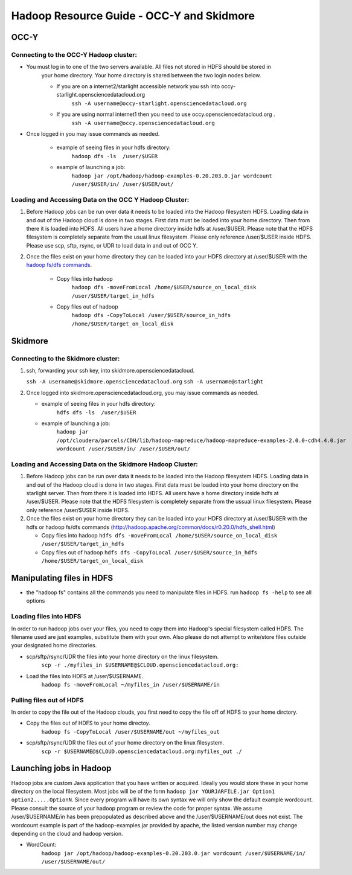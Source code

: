 Hadoop Resource Guide - OCC-Y and Skidmore
============================================

.. _hadoop:

OCC-Y
-----

Connecting to the OCC-Y Hadoop cluster:
^^^^^^^^^^^^^^^^^^^^^^^^^^^^^^^^^^^^^^^

*  You must log in to one of the two servers available.  All files not stored in HDFS should be stored in 
	your home directory.  Your home directory is shared between the two login nodes below.

	*  If you are on a internet2/starlight accessible network you ssh into occy-starlight.opensciencedatacloud.org
		``ssh -A username@occy-starlight.opensciencedatacloud.org``
	*  If you are using normal internet1 then you need to use  occy.opensciencedatacloud.org .
		``ssh -A username@occy.opensciencedatacloud.org``
 
*  Once logged in you may issue commands as needed. 

	*  example of seeing files in your hdfs directory:
		``hadoop dfs -ls  /user/$USER``
	*  example of launching a job:
		``hadoop jar /opt/hadoop/hadoop-examples-0.20.203.0.jar wordcount /user/$USER/in/ /user/$USER/out/``



Loading and Accessing Data on the OCC Y Hadoop Cluster:
^^^^^^^^^^^^^^^^^^^^^^^^^^^^^^^^^^^^^^^^^^^^^^^^^^^^^^^

#. Before Hadoop jobs can be run over data it needs to be loaded into the Hadoop filesystem HDFS. Loading data in 
   and out of the Hadoop cloud is done in two stages.  First data must be loaded into your home directory.  Then from 
   there it is loaded into HDFS.  All users have a home directory inside hdfs at /user/$USER.  Please note that the 
   HDFS filesystem is completely separate from the usual linux filesystem.  Please only reference /user/$USER inside 
   HDFS.  Please use scp, sftp, rsync, or UDR to load data in and out of OCC Y.			

#. Once the files exist on your home directory they can be loaded into your HDFS directory  at /user/$USER with 
   the `hadoop fs/dfs commands <http://hadoop.apache.org/common/docs/r0.20.0/hdfs_shell.html>`_.

	* Copy files into hadoop 
		``hadoop dfs -moveFromLocal /home/$USER/source_on_local_disk /user/$USER/target_in_hdfs``
	* Copy files out of hadoop
		``hadoop dfs -CopyToLocal /user/$USER/source_in_hdfs /home/$USER/target_on_local_disk``


Skidmore
--------

Connecting to the Skidmore cluster:
^^^^^^^^^^^^^^^^^^^^^^^^^^^^^^^^^^^^^^^

1.	ssh, forwarding your ssh key, into skidmore.opensciencedatacloud.
 
	``ssh -A username@skidmore.opensciencedatacloud.org`` 
	``ssh -A username@starlight``

2.	Once logged into skidmore.opensciencedatacloud.org, you may issue commands as needed. 

	* example of seeing files in your hdfs directory:
		``hdfs dfs -ls  /user/$USER``
	* example of launching a job:
		``hadoop jar /opt/cloudera/parcels/CDH/lib/hadoop-mapreduce/hadoop-mapreduce-examples-2.0.0-cdh4.4.0.jar wordcount /user/$USER/in/ /user/$USER/out/``

Loading and Accessing Data on the Skidmore Hadoop Cluster:
^^^^^^^^^^^^^^^^^^^^^^^^^^^^^^^^^^^^^^^^^^^^^^^^^^^^^^^^^^^

1.	Before Hadoop jobs can be run over data it needs to be loaded into the Hadoop filesystem HDFS. Loading data in and out of the Hadoop cloud is done in two stages.  First data must be loaded into your home directory on the starlight server.  Then from there it is loaded into HDFS.  All users have a home directory inside hdfs at /user/$USER.  Please note that the HDFS filesystem is completely separate from the ussual linux filesystem.  Please only reference /user/$USER inside HDFS.
			
2.	Once the files exist on your home directory they can be loaded into your HDFS directory  at /user/$USER with the hdfs or hadoop fs/dfs commands (http://hadoop.apache.org/common/docs/r0.20.0/hdfs_shell.html)

	* Copy files into hadoop 
	  ``hdfs dfs -moveFromLocal /home/$USER/source_on_local_disk /user/$USER/target_in_hdfs``
	* Copy files out of hadoop
	  ``hdfs dfs -CopyToLocal /user/$USER/source_in_hdfs /home/$USER/target_on_local_disk``
   	

Manipulating files in HDFS
--------------------------
* the "hadoop fs" contains all the commands you need to manipulate files in HDFS.  run ``hadoop fs -help`` to see all options

Loading files into HDFS
^^^^^^^^^^^^^^^^^^^^^^^
In order to run hadoop jobs over your files, you need to copy them into Hadoop's special filesystem called HDFS.  The filename used are just examples, substitute them with your own.  Also please do not attempt to write/store files outside your designated home directories.

* scp/sftp/rsync/UDR the files into your home directory on the linux filesystem. 
    ``scp -r ./myfiles_in $USERNAME@$CLOUD.opensciencedatacloud.org:``

* Load the files into HDFS at /user/$USERNAME. 
    ``hadoop fs -moveFromLocal ~/myfiles_in /user/$USERNAME/in``


Pulling files out of HDFS
^^^^^^^^^^^^^^^^^^^^^^^^^
In order to copy the file out of the Hadoop clouds, you first need to copy the file off of HDFS to your home dirctory.

* Copy the files out of HDFS to your home directoy. 
    ``hadoop fs -CopyToLocal /user/$USERNAME/out ~/myfiles_out``

* scp/sftp/rsync/UDR the files out of your home directory on the linux filesystem.  
    ``scp -r $USERNAME@$CLOUD.opensciencedatacloud.org:myfiles_out ./``

Launching jobs in Hadoop
------------------------
Hadoop jobs are custom Java application that you have written or acquired.  Ideally you would store these in your home directory on the local filesystem.  Most jobs will be of the form ``hadoop jar YOURJARFILE.jar Option1 option2.....OptionN``.  Since every program will have its own syntax we will only show the default example wordcount.  Please consult the source of your hadoop program or review the code for proper syntax.
We assume /user/$USERNAME/in has been prepopulated as described above and the /user/$USERNAME/out does not exist.  The wordcount example is part of the hadoop-examples.jar provided by apache,  the listed version number may change depending on the cloud and hadoop version.

* WordCount:  
    ``hadoop jar /opt/hadoop/hadoop-examples-0.20.203.0.jar wordcount /user/$USERNAME/in/ /user/$USERNAME/out/``


